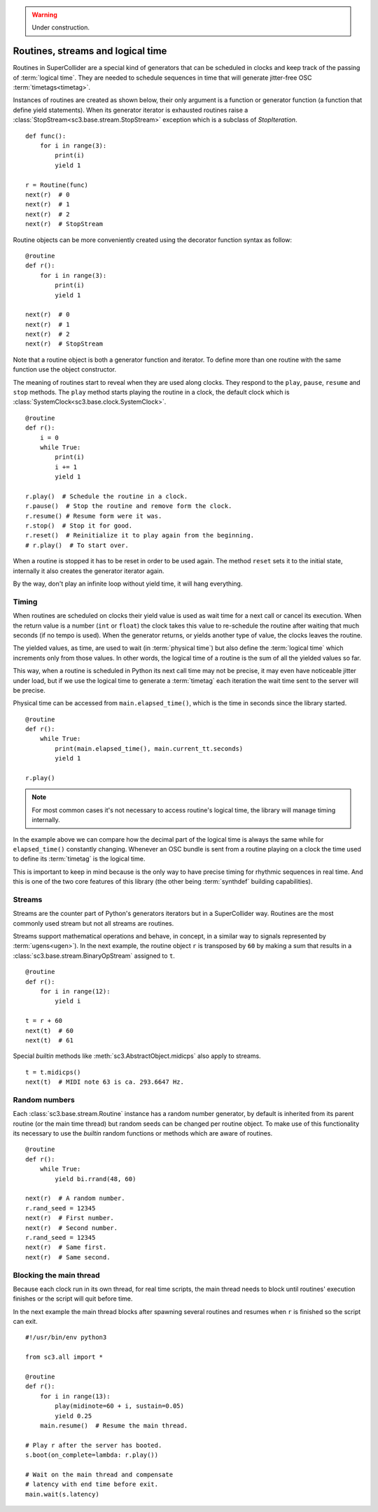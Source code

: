 .. _routine:

.. warning:: Under construction.

Routines, streams and logical time
==================================

Routines in SuperCollider are a special kind of generators that can be
scheduled in clocks and keep track of the passing of :term:`logical time`.
They are needed to schedule sequences in time that will generate jitter-free
OSC :term:`timetags<timetag>`.

Instances of routines are created as shown below, their only argument is a
function or generator function (a function that define yield statements).
When its generator iterator is exhausted routines raise a
:class:`StopStream<sc3.base.stream.StopStream>` exception which is a subclass
of `StopIteration`.

::

  def func():
      for i in range(3):
          print(i)
          yield 1

  r = Routine(func)
  next(r)  # 0
  next(r)  # 1
  next(r)  # 2
  next(r)  # StopStream

Routine objects can be more conveniently created using the decorator function
syntax as follow:

::

  @routine
  def r():
      for i in range(3):
          print(i)
          yield 1

  next(r)  # 0
  next(r)  # 1
  next(r)  # 2
  next(r)  # StopStream

Note that a routine object is both a generator function and iterator. To define
more than one routine with the same function use the object constructor.

The meaning of routines start to reveal when they are used along clocks. They
respond to the ``play``, ``pause``, ``resume`` and ``stop`` methods. The
``play`` method starts playing the routine in a clock, the default clock which
is :class:`SystemClock<sc3.base.clock.SystemClock>`.

::

  @routine
  def r():
      i = 0
      while True:
          print(i)
          i += 1
          yield 1

  r.play()  # Schedule the routine in a clock.
  r.pause()  # Stop the routine and remove form the clock.
  r.resume() # Resume form were it was.
  r.stop()  # Stop it for good.
  r.reset()  # Reinitialize it to play again from the beginning.
  # r.play()  # To start over.

When a routine is stopped it has to be reset in order to be used again. The
method ``reset`` sets it to the initial state, internally it also creates the
generator iterator again.

By the way, don't play an infinite loop without yield time, it will hang
everything.

.. TODO: An actual bundle example, maybe with event.


Timing
------

When routines are scheduled on clocks their yield value is used as wait time
for a next call or cancel its execution. When the return value is a number
(``int`` or ``float``) the clock takes this value to re-schedule the routine
after waiting that much seconds (if no tempo is used). When the generator
returns, or yields another type of value, the clocks leaves the routine.

The yielded values, as time, are used to wait (in :term:`physical time`) but
also define the :term:`logical time` which increments only from those values.
In other words, the logical time of a routine is the sum of all the yielded
values so far.

This way, when a routine is scheduled in Python its next call time may not be
precise, it may even have noticeable jitter under load, but if we use the
logical time to generate a :term:`timetag` each iteration the wait time sent to
the server will be precise.

Physical time can be accessed from ``main.elapsed_time()``, which is the time
in seconds since the library started.

::

  @routine
  def r():
      while True:
          print(main.elapsed_time(), main.current_tt.seconds)
          yield 1

  r.play()

.. note::

  For most common cases it's not necessary to access routine's logical time,
  the library will manage timing internally.

In the example above we can compare how the decimal part of the logical time is
always the same while for ``elapsed_time()`` constantly changing. Whenever an
OSC bundle is sent from a routine playing on a clock the time used to define
its :term:`timetag` is the logical time.

This is important to keep in mind because is the only way to have precise
timing for rhythmic sequences in real time. And this is one of the two core
features of this library (the other being :term:`synthdef` building
capabilities).


Streams
-------

Streams are the counter part of Python's generators iterators but in a
SuperCollider way. Routines are the most commonly used stream but not all
streams are routines.

Streams support mathematical operations and behave, in concept, in a similar
way to signals represented by :term:`ugens<ugen>`). In the next example, the
routine object ``r`` is transposed by ``60`` by making a sum that results in a
:class:`sc3.base.stream.BinaryOpStream` assigned to ``t``.

::

  @routine
  def r():
      for i in range(12):
          yield i

  t = r + 60
  next(t)  # 60
  next(t)  # 61

Special `builtin` methods like :meth:`sc3.AbstractObject.midicps` also apply
to streams.

::

  t = t.midicps()
  next(t)  # MIDI note 63 is ca. 293.6647 Hz.


Random numbers
--------------

Each :class:`sc3.base.stream.Routine` instance has a random number generator,
by default is inherited from its parent routine (or the main time thread) but
random seeds can be changed per routine object. To make use of this
functionality its necessary to use the `builtin` random functions or methods
which are aware of routines.

::

  @routine
  def r():
      while True:
          yield bi.rrand(48, 60)

  next(r)  # A random number.
  r.rand_seed = 12345
  next(r)  # First number.
  next(r)  # Second number.
  r.rand_seed = 12345
  next(r)  # Same first.
  next(r)  # Same second.


Blocking the main thread
------------------------

Because each clock run in its own thread, for real time scripts, the main
thread needs to block until routines' execution finishes or the script will
quit before time.

In the next example the main thread blocks after spawning several routines and
resumes when ``r`` is finished so the script can exit.

::

  #!/usr/bin/env python3

  from sc3.all import *

  @routine
  def r():
      for i in range(13):
          play(midinote=60 + i, sustain=0.05)
          yield 0.25
      main.resume()  # Resume the main thread.

  # Play r after the server has booted.
  s.boot(on_complete=lambda: r.play())

  # Wait on the main thread and compensate
  # latency with end time before exit.
  main.wait(s.latency)
